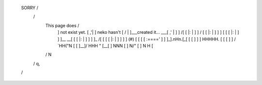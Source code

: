 
        \          SORRY            /
         \                         /
          \    This page does     /
           ]   not exist yet.    [    ,'|
           ]   neko hasn't       [   /  |
           ]___created it...  ___[ ,'   |
           ]  ]\             /[  [ |:   |
           ]  ] \           / [  [ |:   |
           ]  ]  ]         [  [  [ |:   |
           ]  ]  ]__     __[  [  [ |:   |
           ]  ]  ] ]\ _ /[ [  [  [ |:   |
           ]  ]  ] ] (#) [ [  [  [ :===='
           ]  ]  ]_].nHn.[_[  [  [
           ]  ]  ]  HHHHH. [  [  [
           ]  ] /   `HH("N  \ [  [
           ]__]/     HHH  "  \[__[
           ]         NNN         [
           ]         N/"         [
           ]         N H         [
          /          N            \
         /           q,            \
        /                           \
